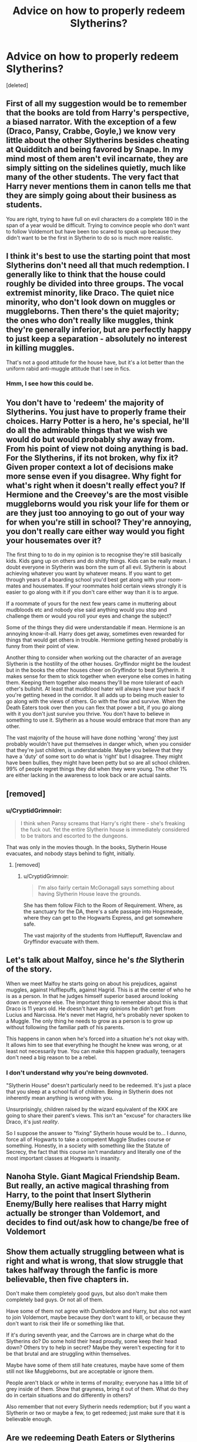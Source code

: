 #+TITLE: Advice on how to properly redeem Slytherins?

* Advice on how to properly redeem Slytherins?
:PROPERTIES:
:Score: 22
:DateUnix: 1552183865.0
:DateShort: 2019-Mar-10
:FlairText: Discussion
:END:
[deleted]


** First of all my suggestion would be to remember that the books are told from Harry's perspective, a biased narrator. With the exception of a few (Draco, Pansy, Crabbe, Goyle,) we know very little about the other Slytherins besides cheating at Quidditch and being favored by Snape. In my mind most of them aren't evil incarnate, they are simply sitting on the sidelines quietly, much like many of the other students. The very fact that Harry never mentions them in canon tells me that they are simply going about their business as students.

You are right, trying to have full on evil characters do a complete 180 in the span of a year would be difficult. Trying to convince people who don't want to follow Voldemort but have been too scared to speak up because they didn't want to be the first in Slytherin to do so is much more realistic.
:PROPERTIES:
:Author: PetrificusSomewhatus
:Score: 15
:DateUnix: 1552189054.0
:DateShort: 2019-Mar-10
:END:


** I think it's best to use the starting point that most Slytherins don't need all that much redemption. I generally like to think that the house could roughly be divided into three groups. The vocal extremist minority, like Draco. The quiet nice minority, who don't look down on muggles or muggleborns. Then there's the quiet majority; the ones who don't really like muggles, think they're generally inferior, but are perfectly happy to just keep a separation - absolutely no interest in killing muggles.

That's not a good attitude for the house have, but it's a lot better than the uniform rabid anti-muggle attitude that I see in fics.
:PROPERTIES:
:Author: TheVoteMote
:Score: 24
:DateUnix: 1552196857.0
:DateShort: 2019-Mar-10
:END:

*** Hmm, I see how this could be.
:PROPERTIES:
:Author: YOB1997
:Score: 1
:DateUnix: 1552203665.0
:DateShort: 2019-Mar-10
:END:


** You don't have to 'redeem' the majority of Slytherins. You just have to properly frame their choices. Harry Potter is a hero, he's special, he'll do all the admirable things that we wish we would do but would probably shy away from. From his point of view not doing anything is bad. For the Slytherins, if its not broken, why fix it? Given proper context a lot of decisions make more sense even if you disagree. Why fight for what's right when it doesn't really effect you? If Hermione and the Creevey's are the most visible muggleborns would you risk your life for them or are they just too annoying to go out of your way for when you're still in school? They're annoying, you don't really care either way would you fight your housemates over it?

The first thing to to do in my opinion is to recognise they're still basically kids. Kids gang up on others and do shitty things. Kids can be really mean. I doubt everyone in Slytherin was born the sum of all evil. Slytherin is about achieving whatever you want by whatever means. If you want to get through years of a boarding school you'd best get along with your room-mates and housemates. If your roommates hold certain views strongly it is easier to go along with it if you don't care either way than it is to argue.

If a roommate of yours for the next few years came in muttering about mudbloods etc and nobody else said anything would you stop and challenge them or would you roll your eyes and change the subject?

Some of the things they did were understandable if mean. Hermione is an annoying know-it-all. Harry does get away, sometimes even rewarded for things that would get others in trouble. Hermione getting hexed probably is funny from their point of view.

Another thing to consider when working out the character of an average Slytherin is the hostility of the other houses. Gryffindor might be the loudest but in the books the other houses cheer on Gryffindor to beat Slytherin. It makes sense for them to stick together when everyone else comes in hating them. Keeping them together also means they'll be more tolerant of each other's bullshit. At least that mudblood hater will always have your back if you're getting hexed in the corridor. It all adds up to being much easier to go along with the views of others. Go with the flow and survive. When the Death Eaters took over then you can flex that power a bit, if you go along with it you don't just survive you thrive. You don't have to believe in something to use it. Slytherin as a house would embrace that more than any other.

The vast majority of the house will have done nothing 'wrong' they just probably wouldn't have put themselves in danger which, when you consider that they're just children, is understandable. Maybe you believe that they have a 'duty' of some sort to do what is 'right' but I disagree. They might have been bullies, they might have been petty but so are all school children. 99% of people regret things they did when they were young. The other 1% are either lacking in the awareness to look back or are actual saints.
:PROPERTIES:
:Author: herO_wraith
:Score: 7
:DateUnix: 1552225633.0
:DateShort: 2019-Mar-10
:END:


** [removed]
:PROPERTIES:
:Score: 4
:DateUnix: 1552218299.0
:DateShort: 2019-Mar-10
:END:

*** u/CryptidGrimnoir:
#+begin_quote
  I think when Pansy screams that Harry's right there - she's freaking the fuck out. Yet the entire Slytherin house is immediately considered to be traitors and escorted to the dungeons.
#+end_quote

That was only in the movies though. In the books, Slytherin House evacuates, and nobody stays behind to fight, initially.
:PROPERTIES:
:Author: CryptidGrimnoir
:Score: 3
:DateUnix: 1552227880.0
:DateShort: 2019-Mar-10
:END:

**** [removed]
:PROPERTIES:
:Score: 2
:DateUnix: 1552228674.0
:DateShort: 2019-Mar-10
:END:

***** u/CryptidGrimnoir:
#+begin_quote
  I'm also fairly certain McGonagall says something about having Slytherin House leave the grounds.
#+end_quote

She has them follow Filch to the Room of Requirement. Where, as the sanctuary for the DA, there's a safe passage into Hogsmeade, where they can get to the Hogwarts Express, and get somewhere safe.

The vast majority of the students from Hufflepuff, Ravenclaw and Gryffindor evacuate with them.
:PROPERTIES:
:Author: CryptidGrimnoir
:Score: 1
:DateUnix: 1552229077.0
:DateShort: 2019-Mar-10
:END:


** Let's talk about Malfoy, since he's /the/ Slytherin of the story.

When we meet Malfoy he starts going on about his prejudices, against muggles, against Hufflepuffs, against Hagrid. This is at the center of who he is as a person. In that he judges himself superior based around looking down on everyone else. The important thing to remember about this is that Draco is 11 years old. He doesn't have any opinions he didn't get from Lucius and Narcissa. He's never met Hagrid, he's probably never spoken to a Muggle. The only thing he needs to grow as a person is to grow up without following the familiar path of his parents.

This happens in canon when he's forced into a situation he's not okay with. It allows him to see that everything he thought he knew was wrong, or at least not necessarily true. You can make this happen gradually, teenagers don't need a big reason to be a rebel.
:PROPERTIES:
:Author: EpicBeardMan
:Score: 18
:DateUnix: 1552189456.0
:DateShort: 2019-Mar-10
:END:

*** I don't understand why you're being downvoted.

"Slytherin House" doesn't particularly need to be redeemed. It's just a place that you sleep at a school full of children. Being /in/ Slytherin does not inherently mean anything is wrong with you.

Unsurprisingly, children raised by the wizard equivalent of the KKK are going to share their parent's views. This isn't an "excuse" for characters like Draco, it's just /reality/.

So I suppose the answer to "fixing" Slytherin house would be to... I dunno, force all of Hogwarts to take a competent Muggle Studies course or something. Honestly, in a society with something like the Statute of Secrecy, the fact that this course isn't mandatory and literally one of the most important classes at Hogwarts is insanity.
:PROPERTIES:
:Author: FerusGrim
:Score: 14
:DateUnix: 1552199293.0
:DateShort: 2019-Mar-10
:END:


** Nanoha Style. Giant Magical Friendship Beam. But really, an active magical thrashing from Harry, to the point that Insert Slytherin Enemy/Bully here realises that Harry might actually be stronger than Voldemort, and decides to find out/ask how to change/be free of Voldemort
:PROPERTIES:
:Author: LittenInAScarf
:Score: 4
:DateUnix: 1552191938.0
:DateShort: 2019-Mar-10
:END:


** Show them actually struggling between what is right and what is wrong, that slow struggle that takes halfway through the fanfic is more believable, then five chapters in.

Don't make them completely good guys, but also don't make them completely bad guys. Or not all of them.

Have some of them not agree with Dumbledore and Harry, but also not want to join Voldemort, maybe because they don't want to kill, or because they don't want to risk their life or something like that.

If it's during seventh year, and the Carrows are in charge what do the Slytherins do? Do some hold their head proudly, some keep their head down? Others try to help in secret? Maybe they weren't expecting for it to be that brutal and are struggling within themselves.

Maybe have some of them still hate creatures, maybe have some of them still not like Muggleborns, but are acceptable or ignore them.

People aren't black or white in terms of morality; everyone has a little bit of grey inside of them. Show that grayness, bring it out of them. What do they do in certain situations and do differently in others?

Also remember that not every Slytherin needs redemption; but if you want a Slytherin or two or maybe a few, to get redeemed; just make sure that it is believable enough.
:PROPERTIES:
:Author: SnarkyAndProud
:Score: 3
:DateUnix: 1552205073.0
:DateShort: 2019-Mar-10
:END:


** Are we redeeming Death Eaters or Slytherins here?

Slytherins imply that we're dealing with /children/. The majority is just regurgitating things and acting like they've seen from parents, etc. All they really need is better role models/friends with a less dulled moral compass. They don't really need any redemption besides "become better people".

This is assuming we're dealing with Slytherins before the N.E.W.T. years. At that point, they become more independent and their beliefs and actions are much less prone to quick changes. They may be full Death Eaters at that point (especially 7th years), and thus need more of a "proper" redemption arc.
:PROPERTIES:
:Author: Fredrik1994
:Score: 1
:DateUnix: 1552484311.0
:DateShort: 2019-Mar-13
:END:


** if your slytherins need to be redeemed, you're not doing your slytherins right!
:PROPERTIES:
:Author: Foxx1019
:Score: -1
:DateUnix: 1552204365.0
:DateShort: 2019-Mar-10
:END:


** The way I have always written redeemed Slytherins is mostly by using background characters as the new Face of Slytherin. Those that choose to be neutral and stay out of conflict, inadvertantly allowing those like Pansy, Malfoy and Flint to be the loudest and most obvious Faces of Slytherin. Honestly, the way that Pansy, Malfoy and Flint act is not at all cunning. In fact, they act pretty Gryffindor-ish. I reckon they only got into Slytherin because their families expect it of them
:PROPERTIES:
:Score: -1
:DateUnix: 1552209186.0
:DateShort: 2019-Mar-10
:END:

*** Malfoy acted really Slytherin-ish and cunning, (but cunning does not mean clever, it helps for sure, but you don't have to be).

Read just the first book, he makes up a meeting point with Harry for a duel, but does show up and maybe even trip off Flinch.
:PROPERTIES:
:Author: Schak_Raven
:Score: 3
:DateUnix: 1552219274.0
:DateShort: 2019-Mar-10
:END:
